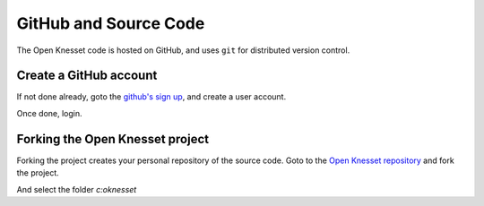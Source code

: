 .. _github:

========================
GitHub and Source Code
========================

The Open Knesset code is hosted on GitHub, and uses ``git`` for distributed
version control.

Create a GitHub account
============================

If not done already, goto the `github's sign up`_, and create a user account.

Once done, login.

.. _github's sign up: https://github.com/users


Forking the Open Knesset project
===================================

Forking the project creates your personal repository of the source code. Goto to
the `Open Knesset repository`_ and fork the project.

.. _Open Knesset repository: https://github.com/hasadna/Open-Knesset

.. image:: oknesset_fork.png

And select the folder *c:\oknesset*
